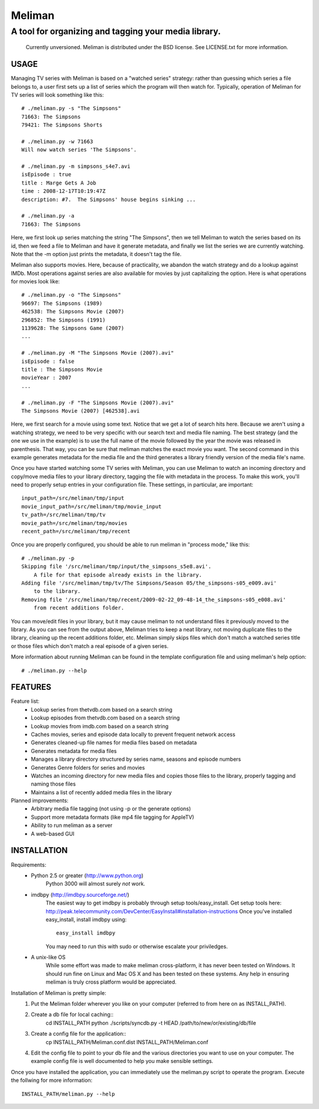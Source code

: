 ===========
 Meliman
===========

-------------------------------------------------------
 A tool for organizing and tagging your media library.
-------------------------------------------------------

    Currently unversioned.
    Meliman is distributed under the BSD license. See LICENSE.txt for more information.


USAGE
=====

Managing TV series with Meliman is based on a "watched series" strategy: rather than 
guessing which series a file belongs to, a user first sets up a list of series which 
the program will then watch for.  Typically, operation of Meliman for TV series will 
look something like this::

    # ./meliman.py -s "The Simpsons"
    71663: The Simpsons
    79421: The Simpsons Shorts

    # ./meliman.py -w 71663
    Will now watch series 'The Simpsons'.

    # ./meliman.py -m simpsons_s4e7.avi
    isEpisode : true
    title : Marge Gets A Job
    time : 2008-12-17T10:19:47Z
    description: #7.  The Simpsons' house begins sinking ...
    
    # ./meliman.py -a
    71663: The Simpsons

Here, we first look up series matching the string "The Simpsons", then we tell 
Meliman to watch the series based on its id, then we feed a file to Meliman and 
have it generate metadata, and finally we list the series we are currently watching.  
Note that the -m option just prints the metadata, it doesn't tag the file.

Meliman also supports movies.  Here, because of practicality, we abandon the watch
strategy and do a lookup against IMDb.  Most operations against series are also 
available for movies by just capitalizing the option. Here is what operations for 
movies look like::

    # ./meliman.py -o "The Simpsons"
    96697: The Simpsons (1989)
    462538: The Simpsons Movie (2007)
    296852: The Simpsons (1991)
    1139628: The Simpsons Game (2007)
    ...

    # ./meliman.py -M "The Simpsons Movie (2007).avi"
    isEpisode : false
    title : The Simpsons Movie
    movieYear : 2007
    ...

    # ./meliman.py -F "The Simpsons Movie (2007).avi"
    The Simpsons Movie (2007) [462538].avi

Here, we first search for a movie using some text.  Notice that we get a lot of 
search hits here.  Because we aren't using a watching strategy, we need to be 
very specific with our search text and media file naming.  The best strategy (and
the one we use in the example) is to use the full name of the movie followed by
the year the movie was released in parenthesis.  That way, you can be sure that
meliman matches the exact movie you want.  The second command in this example
generates metadata for the media file and the third generates a library friendly
version of the media file's name.

Once you have started watching some TV series with Meliman, you can use Meliman to
watch an incoming directory and copy/move media files to your library directory, 
tagging the file with metadata in the process.  To make this work, you'll need to 
properly setup entries in your configuration file.  These settings, in particular, 
are important::

    input_path=/src/meliman/tmp/input
    movie_input_path=/src/meliman/tmp/movie_input
    tv_path=/src/meliman/tmp/tv
    movie_path=/src/meliman/tmp/movies
    recent_path=/src/meliman/tmp/recent

Once you are properly configured, you should be able to run meliman in "process mode," 
like this::

    # ./meliman.py -p
    Skipping file '/src/meliman/tmp/input/the_simpsons_s5e8.avi'.  
        A file for that episode already exists in the library.
    Adding file '/src/meliman/tmp/tv/The Simpsons/Season 05/the_simpsons-s05_e009.avi' 
        to the library.
    Removing file '/src/meliman/tmp/recent/2009-02-22_09-48-14_the_simpsons-s05_e008.avi' 
        from recent additions folder.

You can move/edit files in your library, but it may cause meliman to not understand
files it previously moved to the library.  As you can see from the output above,
Meliman tries to keep a neat library, not moving duplicate files to the library,
cleaning up the recent additions folder, etc.  Meliman simply skips files which 
don't match a watched series title or those files which don't match a real episode
of a given series.

More information about running Meliman can be found in the template configuration
file and using meliman's help option::

    # ./meliman.py --help

FEATURES
========

Feature list:
    * Lookup series from thetvdb.com based on a search string
    * Lookup episodes from thetvdb.com based on a search string
    * Lookup movies from imdb.com based on a search string
    * Caches movies, series and episode data locally to prevent frequent network access
    * Generates cleaned-up file names for media files based on metadata
    * Generates metadata for media files
    * Manages a library directory structured by series name, seasons and episode numbers
    * Generates Genre folders for series and movies 
    * Watches an incoming directory for new media files and copies those files to 
      the library, properly tagging and naming those files
    * Maintains a list of recently added media files in the library

Planned improvements:
    * Arbitrary media file tagging (not using -p or the generate options)
    * Support more metadata formats (like mp4 file tagging for AppleTV)
    * Ability to run meliman as a server
    * A web-based GUI


INSTALLATION
============ 

Requirements: 
    * Python 2.5 or greater (http://www.python.org)
        Python 3000 will almost surely *not* work.
    * imdbpy (http://imdbpy.sourceforge.net/)
        The easiest way to get imdbpy is probably through setup tools/easy_install.  
        Get setup tools here: http://peak.telecommunity.com/DevCenter/EasyInstall#installation-instructions
        Once you've installed easy_install, install imdbpy using::
            easy_install imdbpy
        You may need to run this with sudo or otherwise escalate your priviledges.
    * A unix-like OS
        While some effort was made to make meliman cross-platform, it has never
        been tested on Windows.  It should run fine on Linux and Mac OS X and
        has been tested on these systems.  Any help in ensuring meliman is truly
        cross platform would be appreciated.

Installation of Meliman is pretty simple:
    1. Put the Meliman folder wherever you like on your computer (referred to from
       here on as INSTALL_PATH).
    2. Create a db file for local caching::
         cd INSTALL_PATH
         python ./scripts/syncdb.py -t HEAD /path/to/new/or/existing/db/file
    3. Create a config file for the application::
         cp INSTALL_PATH/Meliman.conf.dist INSTALL_PATH/Meliman.conf
    4. Edit the config file to point to your db file and the various directories you want 
       to use on your computer.  The example config file is well documented to help you 
       make sensible settings.

Once you have installed the application, you can immediately use the meliman.py 
script to operate the program.  Execute the follwing for more information::

    INSTALL_PATH/meliman.py --help


